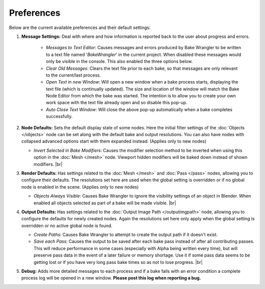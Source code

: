 Preferences
===========

Below are the current available preferences and their default settings:

.. image:: /imgs/prefs.png

1. **Message Settings:** Deal with where and how information is reported back to the
   user about progress and errors.

    * *Messages to Text Editor*: Causes messages and errors
      produced by Bake Wrangler to be written to a text file named '*BakeWrangler*'
      in the current project. When disabled these messages would only be visible in
      the console. This also enabled the three options below.
      
    * *Clear Old Messages*: Clears the text file prior to
      each bake, so that messages are only relevant to the current/last process.
      
    * *Open Text in new Window*: Will open a new window when
      a bake process starts, displaying the text file (which is continually updated).
      The size and location of the window will match the Bake Node Editor from which the
      bake was started. The intention is to allow you to create your own work space with
      the text file already open and so disable this pop-up.
      
    * *Auto Close Text Window*: Will close the above pop-up automatically when a bake
      completes successfully.

2. **Node Defaults:** Sets the default display state of some nodes. Here the initial
   filter settings of the :doc:`Objects </objects>` node can be set along with the default
   bake and output resolutions. You can also have
   nodes with collapsed advanced options start with them expanded instead. (Applies only
   to new nodes)
   
   * *Invert Selected in Bake Modifiers*: Causes the modifier selection method to be inverted
     when using this option in the :doc:`Mesh </mesh>` node. Viewport hidden modifiers will
     be baked down instead of shown modifiers.
     |br|
3. **Render Defaults:** Has settings related to the :doc:`Mesh </mesh>` and :doc:`Pass </pass>`
   nodes, allowing you to configure their defaults. The resolutions set here are used when
   the global setting is overridden or if no global node is enabled in the scene.
   (Applies only to new nodes)
   
   * *Objects Always Visible*: Causes Bake Wrangler to ignore
     the visibility settings of an object in Blender. When enabled all objects selected
     as part of a bake will be made visible.
     |br|
4. **Output Defaults:** Has settings related to the :doc:`Output Image Path </outputimgpath>`
   node, allowing you to configure the defaults for newly created nodes. Again the resolutions
   set here only apply when the global setting is overridden or no active global node is found.
   
   * *Create Paths*: Causes Bake Wrangler to attempt to create the output path if it doesn't exist.
   
   * *Save each Pass*: Causes the output to be saved after each
     bake pass instead of after all contributing passes. This will reduce performance in
     some cases (especially with Alpha being written every time), but will preserve pass
     data in the event of a later failure or memory shortage. Use it if some pass data
     seems to be getting lost or if you have very long pass bake times so as not to lose
     progress.
     |br|
5. **Debug:** Adds more detailed messages to each process and
   if a bake fails with an error condition a complete process log will be opened in a new
   window. **Please post this log when reporting a bug.**
   
.. |br| raw:: html

   <br /><br />
    
